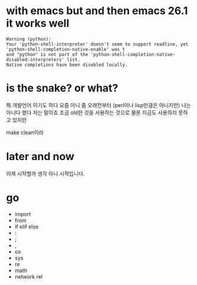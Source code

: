 * with emacs but and then emacs 26.1 it works well

#+BEGIN_SRC
Warning (python): 
Your 'python-shell-interpreter' doesn't seem to support readline, yet 
'python-shell-completion-native-enable' was t 
and "python" is not part of the 'python-shell-completion-native-disabled-interpreters' list.  
Native completions have been disabled locally.
#+END_SRC

* is the snake? or what?

뭐 개발언어 이기도 하다 요즘 아니 좀 오래전부터 (perl이나 lisp만큼은 아니지만)
나는 아니다 했다 저는 말이죠 조금 old한 것을 사용하는 것으로 물론 지금도 사용하지 못하고 있지만

make clean이라

* later and now

이제 시작할까 생각 아니 시작입니다.

* go

- import
- from
- if elif else
- :
- ;
- ,
- os
- sys
- re
- math
- network rel

